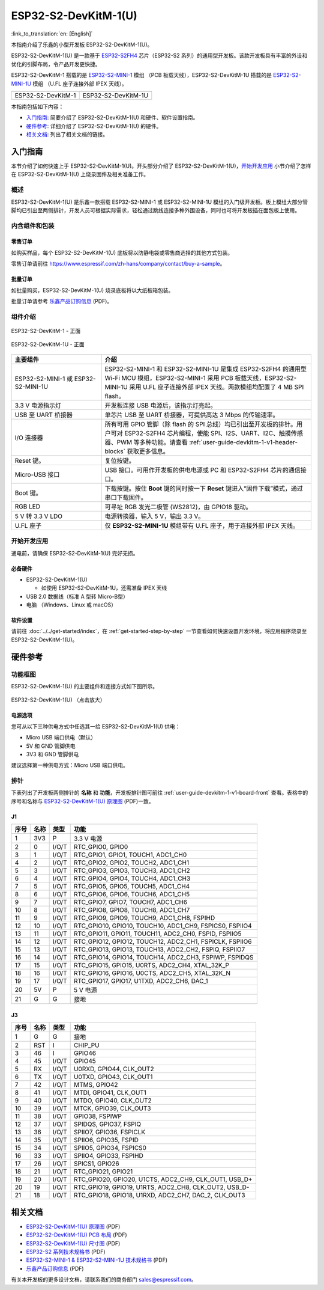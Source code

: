 =====================
ESP32-S2-DevKitM-1(U)
=====================

:link_to_translation:`en: [English]`

本指南介绍了乐鑫的小型开发板 ESP32-S2-DevKitM-1(U)。

ESP32-S2-DevKitM-1(U) 是一款基于 `ESP32-S2FH4 <https://www.espressif.com/sites/default/files/documentation/esp32-s2_datasheet_cn.pdf>`__ 芯片（ESP32-S2 系列）的通用型开发板。该款开发板具有丰富的外设和优化的引脚布局，令产品开发更快捷。

ESP32-S2-DevKitM-1 搭载的是 `ESP32-S2-MINI-1 <https://www.espressif.com/sites/default/files/documentation/esp32-s2-mini-1_esp32-s2-mini-1u_datasheet_cn.pdf>`__ 模组 （PCB 板载天线），ESP32-S2-DevKitM-1U 搭载的是 `ESP32-S2-MINI-1U <https://www.espressif.com/sites/default/files/documentation/esp32-s2-mini-1_esp32-s2-mini-1u_datasheet_cn.pdf>`__ 模组 （U.FL 座子连接外部 IPEX 天线）。

+----------------------+-----------------------+
| |ESP32-S2-DevKitM-1| | |ESP32-S2-DevKitM-1U| | 
+----------------------+-----------------------+
|  ESP32-S2-DevKitM-1  |  ESP32-S2-DevKitM-1U  | 
+----------------------+-----------------------+

.. |ESP32-S2-DevKitM-1| image:: ../../../_static/esp32-s2-devkitm-1-v1-isometric.png

.. |ESP32-S2-DevKitM-1U| image:: ../../../_static/esp32-s2-devkitm-1u-v1-isometric.png

本指南包括如下内容：

- `入门指南`_: 简要介绍了 ESP32-S2-DevKitM-1(U) 和硬件、软件设置指南。
- `硬件参考`_: 详细介绍了 ESP32-S2-DevKitM-1(U) 的硬件。
- `相关文档`_: 列出了相关文档的链接。

入门指南
========

本节介绍了如何快速上手 ESP32-S2-DevKitM-1(U)。开头部分介绍了 ESP32-S2-DevKitM-1(U)，`开始开发应用`_ 小节介绍了怎样在 ESP32-S2-DevKitM-1(U) 上烧录固件及相关准备工作。

概述
----

ESP32-S2-DevKitM-1(U) 是乐鑫一款搭载 ESP32-S2-MINI-1 或 ESP32-S2-MINI-1U 模组的入门级开发板。板上模组大部分管脚均已引出至两侧排针，开发人员可根据实际需求，轻松通过跳线连接多种外围设备，同时也可将开发板插在面包板上使用。


内含组件和包装
--------------

零售订单
^^^^^^^^

如购买样品，每个 ESP32-S2-DevKitM-1(U) 底板将以防静电袋或零售商选择的其他方式包装。

零售订单请前往 https://www.espressif.com/zh-hans/company/contact/buy-a-sample。

批量订单
^^^^^^^^

如批量购买，ESP32-S2-DevKitM-1(U) 烧录底板将以大纸板箱包装。

批量订单请参考 `乐鑫产品订购信息 <https://www.espressif.com/sites/default/files/documentation/espressif_products_ordering_information_cn.pdf>`__ (PDF)。

组件介绍
--------

.. _user-guide-devkitm-1-v1-board-front:

.. figure:: ../../../_static/esp32-s2-devkitm-1-v1-annotated-photo.png
    :align: center
    :alt: ESP32-S2-DevKitM-1 - 正面
    :figclass: align-center

    ESP32-S2-DevKitM-1 - 正面

.. figure:: ../../../_static/esp32-s2-devkitm-1u-v1-annotated-photo.png
    :align: center
    :alt: ESP32-S2-DevKitM-1U - 正面
    :figclass: align-center

    ESP32-S2-DevKitM-1U - 正面

.. list-table::
   :widths: 30 70
   :header-rows: 1

   * - 主要组件
     - 介绍
   * - ESP32-S2-MINI-1 或 ESP32-S2-MINI-1U
     - ESP32-S2-MINI-1 和 ESP32-S2-MINI-1U 是集成 ESP32-S2FH4 的通用型 Wi-Fi MCU 模组，ESP32-S2-MINI-1 采用 PCB 板载天线，ESP32-S2-MINI-1U 采用 U.FL 座子连接外部 IPEX 天线。两款模组均配置了 4 MB SPI flash。
   * - 3.3 V 电源指示灯
     - 开发板连接 USB 电源后，该指示灯亮起。
   * - USB 至 UART 桥接器
     - 单芯片 USB 至 UART 桥接器，可提供高达 3 Mbps 的传输速率。
   * - I/O 连接器 
     - 所有可用 GPIO 管脚（除 flash 的 SPI 总线）均已引出至开发板的排针。用户可对 ESP32-S2FH4 芯片编程，使能 SPI、I2S、UART、I2C、触摸传感器、PWM 等多种功能。请查看 :ref:`user-guide-devkitm-1-v1-header-blocks` 获取更多信息。
   * - Reset 键。
     - 复位按键。
   * - Micro-USB 接口
     - USB 接口。可用作开发板的供电电源或 PC 和 ESP32-S2FH4 芯片的通信接口。     
   * - Boot 键。
     - 下载按键。按住 **Boot** 键的同时按一下 **Reset** 键进入“固件下载”模式，通过串口下载固件。
   * - RGB LED
     - 可寻址 RGB 发光二极管 (WS2812)，由 GPIO18 驱动。
   * - 5 V 转 3.3 V LDO
     - 电源转换器，输入 5 V，输出 3.3 V。
   * - U.FL 座子
     - 仅 **ESP32-S2-MINI-1U** 模组带有 U.FL 座子，用于连接外部 IPEX 天线。

开始开发应用
------------

通电前，请确保 ESP32-S2-DevKitM-1(U) 完好无损。

必备硬件
^^^^^^^^

- ESP32-S2-DevKitM-1(U)

  + 如使用 ESP32-S2-DevKitM-1U，还需准备 IPEX 天线

- USB 2.0 数据线（标准 A 型转 Micro-B型）
- 电脑 （Windows、Linux 或 macOS）

软件设置
^^^^^^^^

请前往 :doc:`../../get-started/index`，在 :ref:`get-started-step-by-step` 一节查看如何快速设置开发环境，将应用程序烧录至 ESP32-S2-DevKitM-1(U)。

.. 注解::
    
    ESP32-S2 系列芯片仅支持 ESP-IDF master 分支或 v4.2 以上版本。

硬件参考
========

功能框图
--------

ESP32-S2-DevKitM-1(U) 的主要组件和连接方式如下图所示。

.. figure:: ../../../_static/esp32-s2-devkitm-1-v1-block-diagram.png
    :align: center
    :scale: 70%
    :alt: ESP32-S2-DevKitM-1(U) （点击放大）
    :figclass: align-center

    ESP32-S2-DevKitM-1(U) （点击放大）

电源选项
^^^^^^^^

您可从以下三种供电方式中任选其一给 ESP32-S2-DevKitM-1(U) 供电：

- Micro USB 端口供电（默认）
- 5V 和 GND 管脚供电
- 3V3 和 GND 管脚供电

建议选择第一种供电方式：Micro USB 端口供电。

.. _user-guide-devkitm-1-v1-header-blocks:

排针
----

下表列出了开发板两侧排针的 **名称** 和 **功能**，开发板排针图可前往 :ref:`user-guide-devkitm-1-v1-board-front` 查看。表格中的序号和名称与 `ESP32-S2-DevKitM-1(U) 原理图 <https://dl.espressif.com/dl/schematics/ESP32-S2-DevKitM-1_V1_Schematics.pdf>`_ (PDF)一致。

J1
^^^
====  ====  =====  ============================================================
序号  名称   类型    功能
====  ====  =====  ============================================================
1     3V3   P      3.3 V 电源
2     0     I/O/T  RTC_GPIO0, GPIO0
3     1     I/O/T  RTC_GPIO1, GPIO1, TOUCH1, ADC1_CH0
4     2     I/O/T  RTC_GPIO2, GPIO2, TOUCH2, ADC1_CH1
5     3     I/O/T  RTC_GPIO3, GPIO3, TOUCH3, ADC1_CH2
6     4     I/O/T  RTC_GPIO4, GPIO4, TOUCH4, ADC1_CH3
7     5     I/O/T  RTC_GPIO5, GPIO5, TOUCH5, ADC1_CH4
8     6     I/O/T  RTC_GPIO6, GPIO6, TOUCH6, ADC1_CH5
9     7     I/O/T  RTC_GPIO7, GPIO7, TOUCH7, ADC1_CH6
10    8     I/O/T  RTC_GPIO8, GPIO8, TOUCH8, ADC1_CH7
11    9     I/O/T  RTC_GPIO9, GPIO9, TOUCH9, ADC1_CH8, FSPIHD
12    10    I/O/T  RTC_GPIO10, GPIO10, TOUCH10, ADC1_CH9, FSPICS0, FSPIIO4
13    11    I/O/T  RTC_GPIO11, GPIO11, TOUCH11, ADC2_CH0, FSPID, FSPIIO5
14    12    I/O/T  RTC_GPIO12, GPIO12, TOUCH12, ADC2_CH1, FSPICLK, FSPIIO6
15    13    I/O/T  RTC_GPIO13, GPIO13, TOUCH13, ADC2_CH2, FSPIQ, FSPIIO7
16    14    I/O/T  RTC_GPIO14, GPIO14, TOUCH14, ADC2_CH3, FSPIWP, FSPIDQS
17    15    I/O/T  RTC_GPIO15, GPIO15, U0RTS, ADC2_CH4, XTAL_32K_P
18    16    I/O/T  RTC_GPIO16, GPIO16, U0CTS, ADC2_CH5, XTAL_32K_N
19    17    I/O/T  RTC_GPIO17, GPIO17, U1TXD, ADC2_CH6, DAC_1
20    5V    P      5 V 电源
21    G     G      接地
====  ====  =====  ============================================================

J3
^^^
====  ====  =====  ========================================================
序号  名称   类型    功能
====  ====  =====  ========================================================
1     G     G      接地
2     RST   I      CHIP_PU
3     46    I      GPIO46
4     45    I/O/T  GPIO45
5     RX    I/O/T  U0RXD, GPIO44, CLK_OUT2
6     TX    I/O/T  U0TXD, GPIO43, CLK_OUT1
7     42    I/O/T  MTMS, GPIO42
8     41    I/O/T  MTDI, GPIO41, CLK_OUT1
9     40    I/O/T  MTDO, GPIO40, CLK_OUT2
10    39    I/O/T  MTCK, GPIO39, CLK_OUT3
11    38    I/O/T  GPIO38, FSPIWP
12    37    I/O/T  SPIDQS, GPIO37, FSPIQ
13    36    I/O/T  SPIIO7, GPIO36, FSPICLK
14    35    I/O/T  SPIIO6, GPIO35, FSPID
15    34    I/O/T  SPIIO5, GPIO34, FSPICS0
16    33    I/O/T  SPIIO4, GPIO33, FSPIHD
17    26    I/O/T  SPICS1, GPIO26
18    21    I/O/T  RTC_GPIO21, GPIO21
19    20    I/O/T  RTC_GPIO20, GPIO20, U1CTS, ADC2_CH9, CLK_OUT1, USB_D+
20    19    I/O/T  RTC_GPIO19, GPIO19, U1RTS, ADC2_CH8, CLK_OUT2, USB_D-
21    18    I/O/T  RTC_GPIO18, GPIO18, U1RXD, ADC2_CH7, DAC_2, CLK_OUT3
====  ====  =====  ========================================================

相关文档
========
* `ESP32-S2-DevKitM-1(U) 原理图 <https://dl.espressif.com/dl/schematics/ESP32-S2-DevKitM-1_V1_Schematics.pdf>`_ (PDF)
* `ESP32-S2-DevKitM-1(U) PCB 布局 <https://dl.espressif.com/dl/schematics/ESP32-S2-DevKitM-1_V1_PCB_Layout.pdf>`_ (PDF)
* `ESP32-S2-DevKitM-1(U) 尺寸图 <https://dl.espressif.com/dl/schematics/ESP32-S2-DevKitM-1_V1_Dimensions.pdf>`_ (PDF)
* `ESP32-S2 系列技术规格书 <https://www.espressif.com/sites/default/files/documentation/esp32-s2_datasheet_cn.pdf>`_ (PDF)
* `ESP32-S2-MINI-1 & ESP32-S2-MINI-1U 技术规格书 <https://www.espressif.com/sites/default/files/documentation/esp32-s2-mini-1_esp32-s2-mini-1u_datasheet_cn.pdf>`_ (PDF)
* `乐鑫产品订购信息 <https://www.espressif.com/sites/default/files/documentation/espressif_products_ordering_information_cn.pdf>`_ (PDF) 

有关本开发板的更多设计文档，请联系我们的商务部门 sales@espressif.com。
